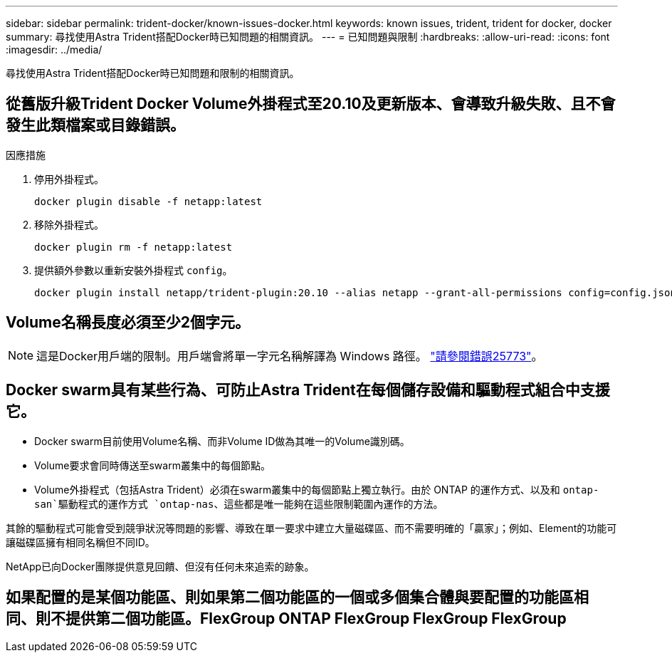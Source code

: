 ---
sidebar: sidebar 
permalink: trident-docker/known-issues-docker.html 
keywords: known issues, trident, trident for docker, docker 
summary: 尋找使用Astra Trident搭配Docker時已知問題的相關資訊。 
---
= 已知問題與限制
:hardbreaks:
:allow-uri-read: 
:icons: font
:imagesdir: ../media/


[role="lead"]
尋找使用Astra Trident搭配Docker時已知問題和限制的相關資訊。



== 從舊版升級Trident Docker Volume外掛程式至20.10及更新版本、會導致升級失敗、且不會發生此類檔案或目錄錯誤。

.因應措施
. 停用外掛程式。
+
[listing]
----
docker plugin disable -f netapp:latest
----
. 移除外掛程式。
+
[listing]
----
docker plugin rm -f netapp:latest
----
. 提供額外參數以重新安裝外掛程式 `config`。
+
[listing]
----
docker plugin install netapp/trident-plugin:20.10 --alias netapp --grant-all-permissions config=config.json
----




== Volume名稱長度必須至少2個字元。


NOTE: 這是Docker用戶端的限制。用戶端會將單一字元名稱解譯為 Windows 路徑。 https://github.com/moby/moby/issues/25773["請參閱錯誤25773"^]。



== Docker swarm具有某些行為、可防止Astra Trident在每個儲存設備和驅動程式組合中支援它。

* Docker swarm目前使用Volume名稱、而非Volume ID做為其唯一的Volume識別碼。
* Volume要求會同時傳送至swarm叢集中的每個節點。
* Volume外掛程式（包括Astra Trident）必須在swarm叢集中的每個節點上獨立執行。由於 ONTAP 的運作方式、以及和 `ontap-san`驅動程式的運作方式 `ontap-nas`、這些都是唯一能夠在這些限制範圍內運作的方法。


其餘的驅動程式可能會受到競爭狀況等問題的影響、導致在單一要求中建立大量磁碟區、而不需要明確的「贏家」；例如、Element的功能可讓磁碟區擁有相同名稱但不同ID。

NetApp已向Docker團隊提供意見回饋、但沒有任何未來追索的跡象。



== 如果配置的是某個功能區、則如果第二個功能區的一個或多個集合體與要配置的功能區相同、則不提供第二個功能區。FlexGroup ONTAP FlexGroup FlexGroup FlexGroup
